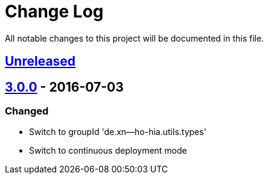 = Change Log

All notable changes to this project will be documented in this file.

== link:++https://github.com/sebhoss/storage-units/compare/storage-units-3.0.0-20160703155124...master++[Unreleased]

== link:++https://github.com/sebhoss/storage-units/compare/storage-units-2.0.0...storage-units-3.0.0-20160703155124++[3.0.0] - 2016-07-03

=== Changed

* Switch to groupId 'de.xn--ho-hia.utils.types'
* Switch to continuous deployment mode
